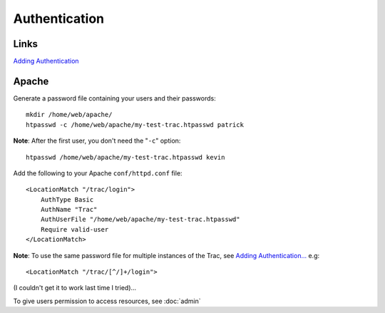 Authentication
**************

Links
=====

`Adding Authentication`_

Apache
======

Generate a password file containing your users and their passwords:

::

  mkdir /home/web/apache/
  htpasswd -c /home/web/apache/my-test-trac.htpasswd patrick

**Note**: After the first user, you don't need the "``-c``" option:

::

  htpasswd /home/web/apache/my-test-trac.htpasswd kevin

Add the following to your Apache ``conf/httpd.conf`` file:

::

  <LocationMatch "/trac/login">
      AuthType Basic
      AuthName "Trac"
      AuthUserFile "/home/web/apache/my-test-trac.htpasswd"
      Require valid-user
  </LocationMatch>

**Note**:  To use the same password file for multiple instances of the Trac,
see `Adding Authentication...`_ e.g:

::

  <LocationMatch "/trac/[^/]+/login">

(I couldn't get it to work last time I tried)...

To give users permission to access resources, see :doc:`admin`


.. _`Adding Authentication`: http://localhost/trac-multi/my-test-trac/wiki/TracCgi#AddingAuthentication
.. _`Adding Authentication...`: http://trac.edgewall.org/wiki/TracCgi#AddingAuthentication
